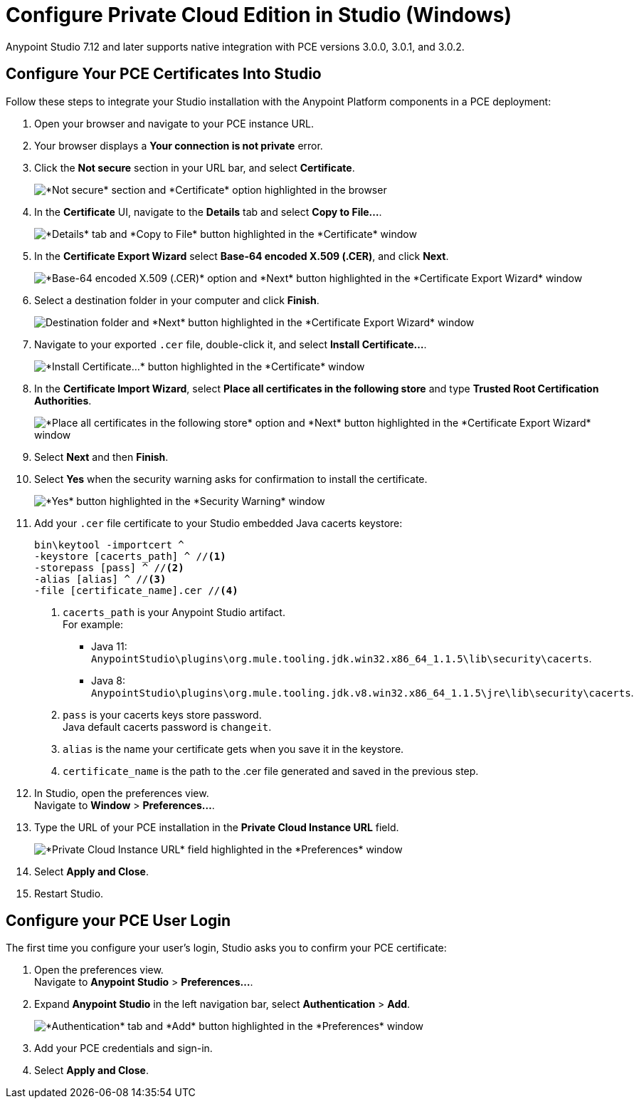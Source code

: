 = Configure Private Cloud Edition in Studio (Windows)

Anypoint Studio 7.12 and later supports native integration with PCE versions 3.0.0, 3.0.1, and 3.0.2.

== Configure Your PCE Certificates Into Studio

Follow these steps to integrate your Studio installation with the Anypoint Platform components in a PCE deployment:

. Open your browser and navigate to your PCE instance URL.
. Your browser displays a *Your connection is not private* error.
. Click the *Not secure* section in your URL bar, and select *Certificate*.
+
image::get-pce-certificate-windows.png["*Not secure* section and *Certificate* option highlighted in the browser"]
. In the *Certificate* UI, navigate to the *Details* tab and select *Copy to File...*.
+
image::copy-certificate-windows.png["*Details* tab and *Copy to File* button highlighted in the *Certificate* window"]
. In the *Certificate Export Wizard* select *Base-64 encoded X.509 (.CER)*, and click *Next*.
+
image::base64-certificate-windows.png["*Base-64 encoded X.509 (.CER)* option and *Next* button highlighted in the *Certificate Export Wizard* window"]
. Select a destination folder in your computer and click *Finish*.
+
image::export-certificate-windows.png["Destination folder and *Next* button highlighted in the *Certificate Export Wizard* window"]
. Navigate to your exported `.cer` file, double-click it, and select *Install Certificate...*.
+
image::install-certificate-studio.png["*Install Certificate...* button highlighted in the *Certificate* window"]
. In the *Certificate Import Wizard*, select *Place all certificates in the following store* and type *Trusted Root Certification Authorities*.
+
image::trusted-root-certificate-windows.png["*Place all certificates in the following store* option and *Next* button highlighted in the *Certificate Export Wizard* window"]
. Select *Next* and then *Finish*.
. Select *Yes* when the security warning asks for confirmation to install the certificate.
+
image::install-certificate-security-warning-windows.png["*Yes* button highlighted in the *Security Warning* window"]
. Add your `.cer` file certificate to your Studio embedded Java cacerts keystore:
+
[source]
--
bin\keytool -importcert ^
-keystore [cacerts_path] ^ //<1>
-storepass [pass] ^ //<2>
-alias [alias] ^ //<3>
-file [certificate_name].cer //<4>
--
+
<1> `cacerts_path` is your Anypoint Studio artifact. +
For example:
** Java 11: `AnypointStudio\plugins\org.mule.tooling.jdk.win32.x86_64_1.1.5\lib\security\cacerts`.
** Java 8: `AnypointStudio\plugins\org.mule.tooling.jdk.v8.win32.x86_64_1.1.5\jre\lib\security\cacerts`.
<2> `pass` is your cacerts keys store password. +
Java default cacerts password is `changeit`.
<3> `alias` is the name your certificate gets when you save it in the keystore.
<4> `certificate_name` is the path to the .cer file generated and saved in the previous step.
. In Studio, open the preferences view. +
Navigate to *Window* > *Preferences...*.
. Type the URL of your PCE installation in the *Private Cloud Instance URL* field.
+
image::pce-properties.png["*Private Cloud Instance URL* field highlighted in the *Preferences* window"]
. Select *Apply and Close*.
. Restart Studio.

== Configure your PCE User Login

The first time you configure your user's login, Studio asks you to confirm your PCE certificate:

. Open the preferences view. +
Navigate to *Anypoint Studio* > *Preferences...*.
. Expand *Anypoint Studio* in the left navigation bar, select *Authentication* > *Add*.
+
image::preferences-authentication-add.png["*Authentication* tab and *Add* button highlighted in the *Preferences* window"]
. Add your PCE credentials and sign-in.
. Select *Apply and Close*.
